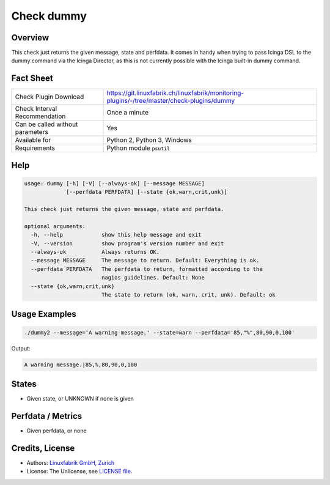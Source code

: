 Check dummy
===========

Overview
--------

This check just returns the given message, state and perfdata. It comes in handy when trying to pass Icinga DSL to the dummy command via the Icinga Director, as this is not currently possible with the Icinga built-in dummy command.


Fact Sheet
----------

.. csv-table::
    :widths: 30, 70
    
    "Check Plugin Download",                "https://git.linuxfabrik.ch/linuxfabrik/monitoring-plugins/-/tree/master/check-plugins/dummy"
    "Check Interval Recommendation",        "Once a minute"
    "Can be called without parameters",     "Yes"
    "Available for",                        "Python 2, Python 3, Windows"
    "Requirements",                         "Python module ``psutil``"


Help
----

.. code-block:: text

    usage: dummy [-h] [-V] [--always-ok] [--message MESSAGE]
                 [--perfdata PERFDATA] [--state {ok,warn,crit,unk}]

    This check just returns the given message, state and perfdata.

    optional arguments:
      -h, --help            show this help message and exit
      -V, --version         show program's version number and exit
      --always-ok           Always returns OK.
      --message MESSAGE     The message to return. Default: Everything is ok.
      --perfdata PERFDATA   The perfdata to return, formatted according to the
                            nagios guidelines. Default: None
      --state {ok,warn,crit,unk}
                            The state to return (ok, warn, crit, unk). Default: ok


Usage Examples
--------------

.. code-block:: bash

    ./dummy2 --message='A warning message.' --state=warn --perfdata='85,"%",80,90,0,100'

Output:

.. code-block:: text

    A warning message.|85,%,80,90,0,100


States
------

* Given state, or UNKNOWN if none is given


Perfdata / Metrics
------------------

* Given perfdata, or none


Credits, License
----------------

* Authors: `Linuxfabrik GmbH, Zurich <https://www.linuxfabrik.ch>`_
* License: The Unlicense, see `LICENSE file <https://git.linuxfabrik.ch/linuxfabrik/monitoring-plugins/-/blob/master/LICENSE>`_.
